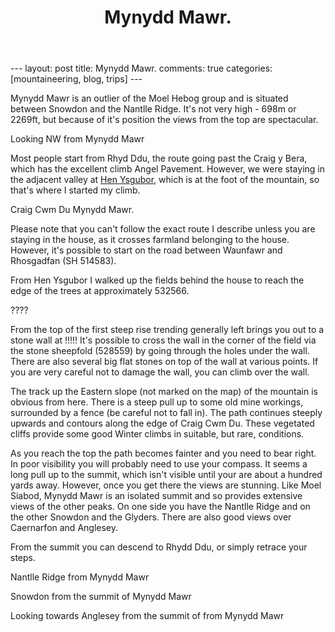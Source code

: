 #+STARTUP: showall indent
#+STARTUP: hidestars
#+INFOJS_OPT: view:info toc:t ltoc:nil
#+OPTIONS: H:2 num:nil tags:nil toc:nil timestamps:nil
#+TITLE: Mynydd Mawr.
#+BEGIN_HTML
---
layout: post
title: Mynydd Mawr.
comments: true
categories: [mountaineering, blog, trips]
---


<img src="/images/osm_logo.png" id="Button-Map" width="20"
height="20" alt="Map" title="OS Map - opens in new window"
onClick="igbOpenWindow('/maps/m_mawr.html','G0086Map','width=700,height=600')"
onMouseOver="igbswapImage('Button-Map','/images/osm_logo.png')"
onMouseOut="igbswapImage('Button-Map','/images/osm_logo.png')">

#+END_HTML
Mynydd Mawr is an outlier of the Moel Hebog group and is situated
between Snowdon and the Nantlle Ridge. It's not very high - 698m or
2269ft, but because of it's position the views from the top are
spectacular.
#+BEGIN_HTML
<div class="photofloatl">
  <p><a href="/images/DSCF1301.JPG" rel="lightbox" title="Looking NW from Mynydd Mawr" ><img src="/images/DSCF1301.JPG" width="200"
     alt="Looking NW from Mynydd Mawr"/></a></p>
  <p>Looking NW from Mynydd Mawr</p>
</div>
#+END_HTML

Most people start from Rhyd Ddu, the route going past the Craig y
Bera, which has the excellent climb Angel Pavement. However, we were
staying in the adjacent valley at [[http://www.tycochsnowdonia.co.uk/][Hen Ysgubor]], which is at the foot of
the mountain, so that's where I started my climb.
#+BEGIN_HTML
<div class="photofloatr">
  <p><a href="/images/DSCF1304.JPG" rel="lightbox" title="Cwm Du Mynydd Mawr" ><img src="/images/DSCF1304.JPG" width="200"
     alt="Craig Cwm Du"/></a></p>
  <p>Craig Cwm Du Mynydd Mawr.</p>
</div>
#+END_HTML


Please note that you can't follow the exact route I describe unless
you are staying in the house, as it crosses farmland belonging to the
house. However, it's possible to start on the road between Waunfawr
and Rhosgadfan (SH  514583).

From Hen Ysgubor I walked up the fields behind the house to reach the
edge of the trees at approximately 532566.
#+BEGIN_HTML
<div class="photofloatl">
  <p><a href="/images/DSCF1311.JPG" rel="lighbox" title="" ><img src="/images/DSCF1311.JPG" width="200"
     alt="?????"/></a></p>
  <p>????</p>
</div>
#+END_HTML

From the top of the first steep rise trending generally left brings
you out to a stone wall at !!!!! It's possible to cross the wall in
the corner of the field via the stone sheepfold (528559) by going
through the holes under the wall. There are also several big flat
stones on top of the wall at various points. If you are very careful
not to damage the wall, you can climb over the wall.

The track up the Eastern slope (not marked on the map) of the mountain
is obvious from here. There is a steep pull up to some old mine
workings, surrounded by a fence (be careful not to fall in). The path
continues steeply upwards and contours along the edge of Craig Cwm
Du. These vegetated cliffs provide some good Winter climbs in
suitable, but rare, conditions.

As you reach the top the path becomes fainter and you need to bear
right. In poor visibility you will probably need to use your
compass. It seems a long pull up to the summit, which isn't visible
until your are about a hundred yards away. However, once you get there
the views are stunning. Like Moel Siabod, Mynydd Mawr is an isolated
summit and so provides extensive views of the other peaks. On one side
you have the Nantlle Ridge and on the other Snowdon and the
Glyders. There are also good views over Caernarfon and Anglesey.

From the summit you can descend to Rhydd Ddu, or simply retrace your steps.




#+BEGIN_HTML
<div class="photofloatr">
  <p><a href="/images/DSCF1313.JPG" rel="lightbox" title="Nantlle Ridge from Mynydd Mawr" ><img src="/images/DSCF1313.JPG" width="200"
     alt="Nantlle Ridge from Mynydd Mawr"/></a></p>
  <p>Nantlle Ridge from Mynydd Mawr</p>
</div>
#+END_HTML

#+BEGIN_HTML
<div class="photofloatl">
  <p><a href="/images/DSCF1315.JPG" rel="lightbox" title="Snowdon from  the summit of Mynydd Mawr" ><img src="/images/DSCF1315.JPG" width="200"
     alt="Snowdon from  the summit of Mynydd Mawr"/></a></p>
  <p>Snowdon from  the summit of Mynydd Mawr</p>
</div>
#+END_HTML


#+BEGIN_HTML
<div class="photofloatr">
  <p><a href="/images/DSCF1318.JPG" rel="lightbox" title="Looking towards Anglesey from the summit of from Mynydd Mawr" ><img src="/images/DSCF1318.JPG" width="200"
     alt="Looking towards Anglesey from the summit of from Mynydd Mawr"/></a></p>
  <p>Looking towards Anglesey from the summit of from Mynydd Mawr</p>
</div>
#+END_HTML


